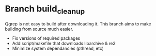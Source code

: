 * Branch build_cleanup
Qgrep is not easy to build after downloading it.  This branch aims to make building
from source much easier.

- Fix versions of required packages 
- Add script/makefile that downloads libarchive & re2  
- Minimize system dependancies (pthread, etc)

